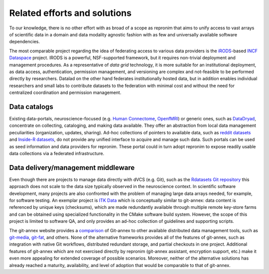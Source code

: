 Related efforts and solutions
*****************************

To our knowledge, there is no other effort with as broad of a scope as repronim
that aims to unify access to vast arrays of scientific data in a domain and
data modality agnostic fashion with as few and universally available software
dependencies.

The most comparable project regarding the idea of federating access to various
data providers is the iRODS_-based `INCF Dataspace`_ project.  IRODS is a
powerful, NSF-supported framework, but it requires non-trivial deployment and
management procedures. As a representative of *data grid* technology, it is
more suitable for an institutional deployment, as data access, authentication,
permission management, and versioning are complex and not-feasible to be
performed directly by researchers. Datalad on the other hand federates
institutionally hosted data, but in addition enables individual researchers and
small labs to contribute datasets to the federation with minimal cost and
without the need for centralized coordination and permission management.

.. _IRODS: https://irods.org
.. _INCF Dataspace: http://www.incf.org/resources/data-space


Data catalogs
=============

Existing data-portals, neuroscience-focused (e.g. `Human Connectome`_,
OpenfMRI_) or generic ones, such as DataDryad_, concentrate on collecting,
cataloging, and making data available. They offer an abstraction from local
data management peculiarities (organization, updates, sharing).  Ad-hoc
collections of pointers to available data, such as `reddit datasets`_ and
`Inside-R datasets`_, do not provide any unified interface to acquire and
manage such data.  Such portals can be used as seed information and data
providers for repronim. These portal could in turn adopt repronim to expose
readily usable data collections via a federated infrastructure.

.. _Human Connectome: http://www.humanconnectomeproject.org
.. _OpenfMRI: http://openfmri.org
.. _DataDryad: http://datadryad.org
.. _reddit datasets: http://www.reddit.com/r/datasets
.. _Inside-R datasets: http://www.inside-r.org/howto/finding-data-internet


Data delivery/management middleware
===================================

Even though there are projects to manage data directly with dVCS (e.g. Git),
such as the `Rdatasets Git repository`_ this approach does not scale to the
data size typically observed in the neuroscience context.  In scientific
software development, many projects are also confronted with the problem of
managing large data arrays needed, for example, for software testing. An
exemplar project is `ITK Data`_ which is conceptually similar to git-annex:
data content is referenced by unique keys (checksums), which are made
redundantly available through multiple remote key-store farms and can be
obtained using specialized functionality in the CMake software build system.
However, the scope of this project is limited to software QA, and only provides
an ad-hoc collection of guidelines and supporting scripts.

.. _Rdatasets Git repository: http://github.com/vincentarelbundock/Rdatasets
.. _ITK Data: http://www.itk.org/Wiki/ITK/Git/Develop/Data

The git-annex website provides a comparison_ of Git-annex to other available
distributed data management tools, such as git-media_, git-fat_, and others.
None of the alternative frameworks provides all of the features of git-annex,
such as integration with native Git workflows, distributed redundant storage,
and partial checkouts in one project.  Additional features of git-annex which
are not exercised directly by repronim (git-annex assistant, encryption support,
etc.) make it even more appealing for extended coverage of possible scenarios.
Moreover, neither of the alternative solutions has already reached a maturity,
availability, and level of adoption that would be comparable to that of
git-annex.

.. _comparison: http://git-annex.branchable.com/not}
.. _git-media: https://github.com/schacon/git-media
.. _git-fat: https://github.com/jedbrown/git-fat}
